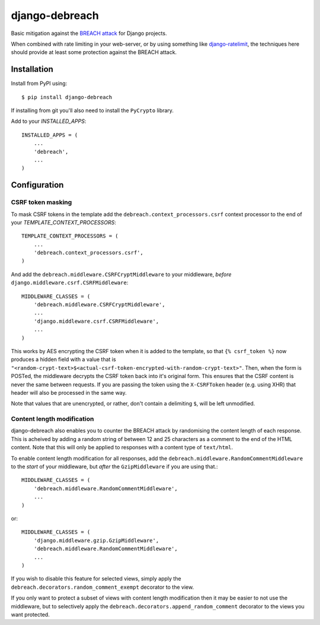 django-debreach
===============

Basic mitigation against the `BREACH attack <http://breachattack.com/>`_ for 
Django projects. 

When combined with rate limiting in your web-server, or by using something
like `django-ratelimit <http://django-ratelimit.readthedocs.org/>`_, the 
techniques here should provide at least some protection against the BREACH 
attack.

.. image:: https://badge.fury.io/py/django-debreach.png
    :target: http://badge.fury.io/py/django-debreach

.. image:: https://travis-ci.org/lpomfrey/django-debreach.png?branch=master
    :target: https://travis-ci.org/lpomfrey/django-debreach

.. image:: https://coveralls.io/repos/lpomfrey/django-debreach/badge.png?branch=master
    :target: https://coveralls.io/r/lpomfrey/django-debreach?branch=master

.. image:: https://pypip.in/d/django-debreach/badge.png
        :target: https://crate.io/packages/django-debreach?version=latest

Installation
------------

Install from PyPI using::

    $ pip install django-debreach

If installing from git you'll also need to install the ``PyCrypto`` library.

Add to your `INSTALLED_APPS`::

    INSTALLED_APPS = (
        ...
        'debreach',
        ...
    )

Configuration
-------------

CSRF token masking
++++++++++++++++++
To mask CSRF tokens in the template add the
``debreach.context_processors.csrf`` context processor to the end of your 
`TEMPLATE_CONTEXT_PROCESSORS`::

    TEMPLATE_CONTEXT_PROCESSORS = (
        ...
        'debreach.context_processors.csrf',
    )

And add the ``debreach.middleware.CSRFCryptMiddleware`` to your middleware,
*before* ``django.middleware.csrf.CSRFMiddleware``::

    MIDDLEWARE_CLASSES = (
        'debreach.middleware.CSRFCryptMiddleware',
        ...
        'django.middleware.csrf.CSRFMiddleware',
        ...
    )

This works by AES encrypting the CSRF token when it is added to the template,
so that ``{% csrf_token %}`` now produces a hidden field with a value that is 
``"<random-crypt-text>$<actual-csrf-token-encrypted-with-random-crypt-text>"``.
Then, when the form is POSTed, the middleware decrypts the CSRF token back into
it's original form. This ensures that the CSRF content is never the same
between requests. If you are passing the token using the ``X-CSRFToken``
header (e.g. using XHR) that header will also be processed in the same way.

Note that values that are unencrypted, or rather, don't contain a delimiting
``$``, will be left unmodified.


Content length modification
+++++++++++++++++++++++++++

django-debreach also enables you to counter the BREACH attack by randomising the
content length of each response. This is acheived by adding a random string of 
between 12 and 25 characters as a comment to the end of the HTML content. Note
that this will only be applied to responses with a content type of
``text/html``.

To enable content length modification for all responses, add the
``debreach.middleware.RandomCommentMiddleware`` to the *start* of your
middleware, but *after* the ``GzipMiddleware`` if you are using that.::

    MIDDLEWARE_CLASSES = (
        'debreach.middleware.RandomCommentMiddleware',
        ...
    )

or::

    MIDDLEWARE_CLASSES = (
        'django.middleware.gzip.GzipMiddleware',
        'debreach.middleware.RandomCommentMiddleware',
        ...
    )

If you wish to disable this feature for selected views, simply apply the
``debreach.decorators.random_comment_exempt`` decorator to the view.

If you only want to protect a subset of views with content length modification
then it may be easier to not use the middleware, but to selectively apply the
``debreach.decorators.append_random_comment`` decorator to the views you want
protected.
